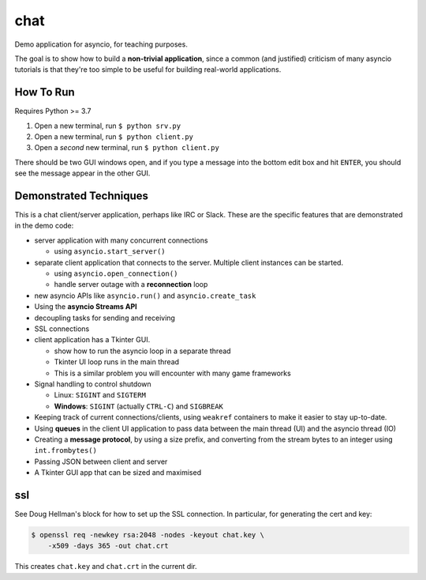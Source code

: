 chat
====

Demo application for asyncio, for teaching purposes.

The goal is to show how to build a **non-trivial application**,
since a common (and justified) criticism of many asyncio tutorials
is that they're too simple to be useful for building real-world
applications.

.. image:: client.jpg

How To Run
----------

Requires Python >= 3.7

#. Open a new terminal, run ``$ python srv.py``
#. Open a new terminal, run ``$ python client.py``
#. Open a *second* new terminal, run ``$ python client.py``

There should be two GUI windows open, and if you type a message
into the bottom edit box and hit ``ENTER``, you should see
the message appear in the other GUI.

Demonstrated Techniques
-----------------------

This is a chat client/server application, perhaps like IRC
or Slack. These are the specific features that are demonstrated
in the demo code:

- server application with many concurrent connections

  + using ``asyncio.start_server()``

- separate client application that connects to the server. Multiple
  client instances can be started.

  + using ``asyncio.open_connection()``
  + handle server outage with a **reconnection** loop

- new asyncio APIs like ``asyncio.run()`` and ``asyncio.create_task``
- Using the **asyncio Streams API**
- decoupling tasks for sending and receiving
- SSL connections

- client application has a Tkinter GUI.

  + show how to run the asyncio loop in a separate thread
  + Tkinter UI loop runs in the main thread
  + This is a similar problem you will encounter with many game
    frameworks

- Signal handling to control shutdown

  + Linux: ``SIGINT`` and ``SIGTERM``
  + **Windows**: ``SIGINT`` (actually ``CTRL-C``) and ``SIGBREAK``

- Keeping track of current connections/clients, using ``weakref``
  containers to make it easier to stay up-to-date.

- Using **queues** in the client UI application to pass data between
  the main thread (UI) and the asyncio thread (IO)

- Creating a **message protocol**, by using a size prefix, and converting
  from the stream bytes to an integer using ``int.frombytes()``

- Passing JSON between client and server

- A Tkinter GUI app that can be sized and maximised


ssl
---

See Doug Hellman's block for how to set up 
the SSL connection. In particular, 
for generating the cert and key:

.. code-block:: bash

    $ openssl req -newkey rsa:2048 -nodes -keyout chat.key \
        -x509 -days 365 -out chat.crt

This creates ``chat.key`` and ``chat.crt`` in the current dir.
